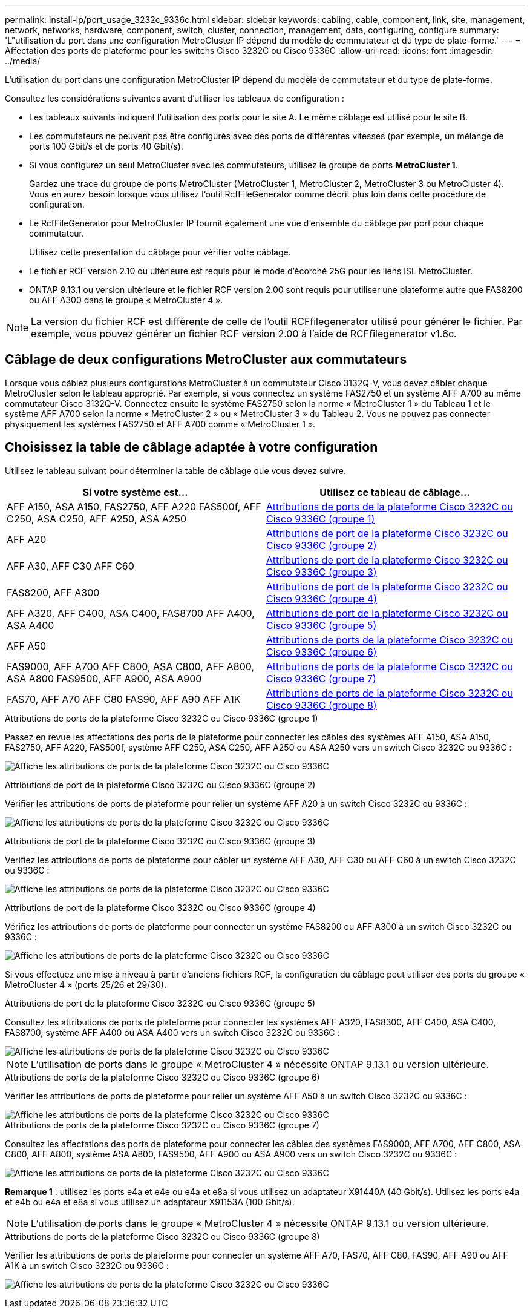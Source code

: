 ---
permalink: install-ip/port_usage_3232c_9336c.html 
sidebar: sidebar 
keywords: cabling, cable, component, link, site, management, network, networks, hardware, component, switch, cluster, connection, management, data, configuring, configure 
summary: 'L"utilisation du port dans une configuration MetroCluster IP dépend du modèle de commutateur et du type de plate-forme.' 
---
= Affectation des ports de plateforme pour les switchs Cisco 3232C ou Cisco 9336C
:allow-uri-read: 
:icons: font
:imagesdir: ../media/


[role="lead"]
L'utilisation du port dans une configuration MetroCluster IP dépend du modèle de commutateur et du type de plate-forme.

Consultez les considérations suivantes avant d'utiliser les tableaux de configuration :

* Les tableaux suivants indiquent l'utilisation des ports pour le site A. Le même câblage est utilisé pour le site B.
* Les commutateurs ne peuvent pas être configurés avec des ports de différentes vitesses (par exemple, un mélange de ports 100 Gbit/s et de ports 40 Gbit/s).
* Si vous configurez un seul MetroCluster avec les commutateurs, utilisez le groupe de ports *MetroCluster 1*.
+
Gardez une trace du groupe de ports MetroCluster (MetroCluster 1, MetroCluster 2, MetroCluster 3 ou MetroCluster 4). Vous en aurez besoin lorsque vous utilisez l'outil RcfFileGenerator comme décrit plus loin dans cette procédure de configuration.

* Le RcfFileGenerator pour MetroCluster IP fournit également une vue d'ensemble du câblage par port pour chaque commutateur.
+
Utilisez cette présentation du câblage pour vérifier votre câblage.

* Le fichier RCF version 2.10 ou ultérieure est requis pour le mode d'écorché 25G pour les liens ISL MetroCluster.
* ONTAP 9.13.1 ou version ultérieure et le fichier RCF version 2.00 sont requis pour utiliser une plateforme autre que FAS8200 ou AFF A300 dans le groupe « MetroCluster 4 ».



NOTE: La version du fichier RCF est différente de celle de l'outil RCFfilegenerator utilisé pour générer le fichier. Par exemple, vous pouvez générer un fichier RCF version 2.00 à l'aide de RCFfilegenerator v1.6c.



== Câblage de deux configurations MetroCluster aux commutateurs

Lorsque vous câblez plusieurs configurations MetroCluster à un commutateur Cisco 3132Q-V, vous devez câbler chaque MetroCluster selon le tableau approprié. Par exemple, si vous connectez un système FAS2750 et un système AFF A700 au même commutateur Cisco 3132Q-V. Connectez ensuite le système FAS2750 selon la norme « MetroCluster 1 » du Tableau 1 et le système AFF A700 selon la norme « MetroCluster 2 » ou « MetroCluster 3 » du Tableau 2. Vous ne pouvez pas connecter physiquement les systèmes FAS2750 et AFF A700 comme « MetroCluster 1 ».



== Choisissez la table de câblage adaptée à votre configuration

Utilisez le tableau suivant pour déterminer la table de câblage que vous devez suivre.

[cols="2*"]
|===
| Si votre système est... | Utilisez ce tableau de câblage... 


| AFF A150, ASA A150, FAS2750, AFF A220 FAS500f, AFF C250, ASA C250, AFF A250, ASA A250 | <<table_1_cisco_3232c_9336c,Attributions de ports de la plateforme Cisco 3232C ou Cisco 9336C (groupe 1)>> 


| AFF A20 | <<table_2_cisco_3232c_9336c,Attributions de port de la plateforme Cisco 3232C ou Cisco 9336C (groupe 2)>> 


| AFF A30, AFF C30 AFF C60 | <<table_3_cisco_3232c_9336c,Attributions de port de la plateforme Cisco 3232C ou Cisco 9336C (groupe 3)>> 


| FAS8200, AFF A300 | <<table_4_cisco_3232c_9336c,Attributions de port de la plateforme Cisco 3232C ou Cisco 9336C (groupe 4)>> 


| AFF A320, AFF C400, ASA C400, FAS8700 AFF A400, ASA A400 | <<table_5_cisco_3232c_9336c,Attributions de port de la plateforme Cisco 3232C ou Cisco 9336C (groupe 5)>> 


| AFF A50 | <<table_6_cisco_3232c_9336c,Attributions de ports de la plateforme Cisco 3232C ou Cisco 9336C (groupe 6)>> 


| FAS9000, AFF A700 AFF C800, ASA C800, AFF A800, ASA A800 FAS9500, AFF A900, ASA A900 | <<table_7_cisco_3232c_9336c,Attributions de ports de la plateforme Cisco 3232C ou Cisco 9336C (groupe 7)>> 


| FAS70, AFF A70 AFF C80 FAS90, AFF A90 AFF A1K | <<table_8_cisco_3232c_9336c,Attributions de ports de la plateforme Cisco 3232C ou Cisco 9336C (groupe 8)>> 
|===
.Attributions de ports de la plateforme Cisco 3232C ou Cisco 9336C (groupe 1)
Passez en revue les affectations des ports de la plateforme pour connecter les câbles des systèmes AFF A150, ASA A150, FAS2750, AFF A220, FAS500f, système AFF C250, ASA C250, AFF A250 ou ASA A250 vers un switch Cisco 3232C ou 9336C :

image:../media/mcc-ip-cabling-a150-a220-a250-to-a-cisco-3232c-or-cisco-9336c-switch-9161.png["Affiche les attributions de ports de la plateforme Cisco 3232C ou Cisco 9336C"]

.Attributions de port de la plateforme Cisco 3232C ou Cisco 9336C (groupe 2)
Vérifier les attributions de ports de plateforme pour relier un système AFF A20 à un switch Cisco 3232C ou 9336C :

image:../media/mcc-ip-cabling-aff-a20-9161.png["Affiche les attributions de ports de la plateforme Cisco 3232C ou Cisco 9336C"]

.Attributions de port de la plateforme Cisco 3232C ou Cisco 9336C (groupe 3)
Vérifiez les attributions de ports de plateforme pour câbler un système AFF A30, AFF C30 ou AFF C60 à un switch Cisco 3232C ou 9336C :

image:../media/mcc-ip-cabling-aff-a30-c30-c60-9161.png["Affiche les attributions de ports de la plateforme Cisco 3232C ou Cisco 9336C"]

.Attributions de port de la plateforme Cisco 3232C ou Cisco 9336C (groupe 4)
Vérifiez les attributions de ports de plateforme pour connecter un système FAS8200 ou AFF A300 à un switch Cisco 3232C ou 9336C :

image::../media/mcc-ip-cabling-a-aff-a300-or-fas8200-to-a-cisco-3232c-or-cisco-9336c-switch-9161.png[Affiche les attributions de ports de la plateforme Cisco 3232C ou Cisco 9336C]

Si vous effectuez une mise à niveau à partir d'anciens fichiers RCF, la configuration du câblage peut utiliser des ports du groupe « MetroCluster 4 » (ports 25/26 et 29/30).

.Attributions de port de la plateforme Cisco 3232C ou Cisco 9336C (groupe 5)
Consultez les attributions de ports de plateforme pour connecter les systèmes AFF A320, FAS8300, AFF C400, ASA C400, FAS8700, système AFF A400 ou ASA A400 vers un switch Cisco 3232C ou 9336C :

image::../media/mcc_ip_cabling_a320_a400_cisco_3232C_or_9336c_switch.png[Affiche les attributions de ports de la plateforme Cisco 3232C ou Cisco 9336C]


NOTE: L'utilisation de ports dans le groupe « MetroCluster 4 » nécessite ONTAP 9.13.1 ou version ultérieure.

.Attributions de ports de la plateforme Cisco 3232C ou Cisco 9336C (groupe 6)
Vérifier les attributions de ports de plateforme pour relier un système AFF A50 à un switch Cisco 3232C ou 9336C :

image::../media/mcc-ip-cabling-aff-a50-cisco-3232c-9336c-9161.png[Affiche les attributions de ports de la plateforme Cisco 3232C ou Cisco 9336C]

.Attributions de ports de la plateforme Cisco 3232C ou Cisco 9336C (groupe 7)
Consultez les affectations des ports de plateforme pour connecter les câbles des systèmes FAS9000, AFF A700, AFF C800, ASA C800, AFF A800, système ASA A800, FAS9500, AFF A900 ou ASA A900 vers un switch Cisco 3232C ou 9336C :

image::../media/mcc_ip_cabling_fas9000_a700_fas9500_a800_a900_cisco_3232C_or_9336c_switch.png[Affiche les attributions de ports de la plateforme Cisco 3232C ou Cisco 9336C]

*Remarque 1* : utilisez les ports e4a et e4e ou e4a et e8a si vous utilisez un adaptateur X91440A (40 Gbit/s). Utilisez les ports e4a et e4b ou e4a et e8a si vous utilisez un adaptateur X91153A (100 Gbit/s).


NOTE: L'utilisation de ports dans le groupe « MetroCluster 4 » nécessite ONTAP 9.13.1 ou version ultérieure.

.Attributions de ports de la plateforme Cisco 3232C ou Cisco 9336C (groupe 8)
Vérifier les attributions de ports de plateforme pour connecter un système AFF A70, FAS70, AFF C80, FAS90, AFF A90 ou AFF A1K à un switch Cisco 3232C ou 9336C :

image:../media/mcc-ip-cabling-a90-fas90-c80-fas70-a70-a1k-cisco-3232C-or-9336c-switch-updated.png["Affiche les attributions de ports de la plateforme Cisco 3232C ou Cisco 9336C"]
